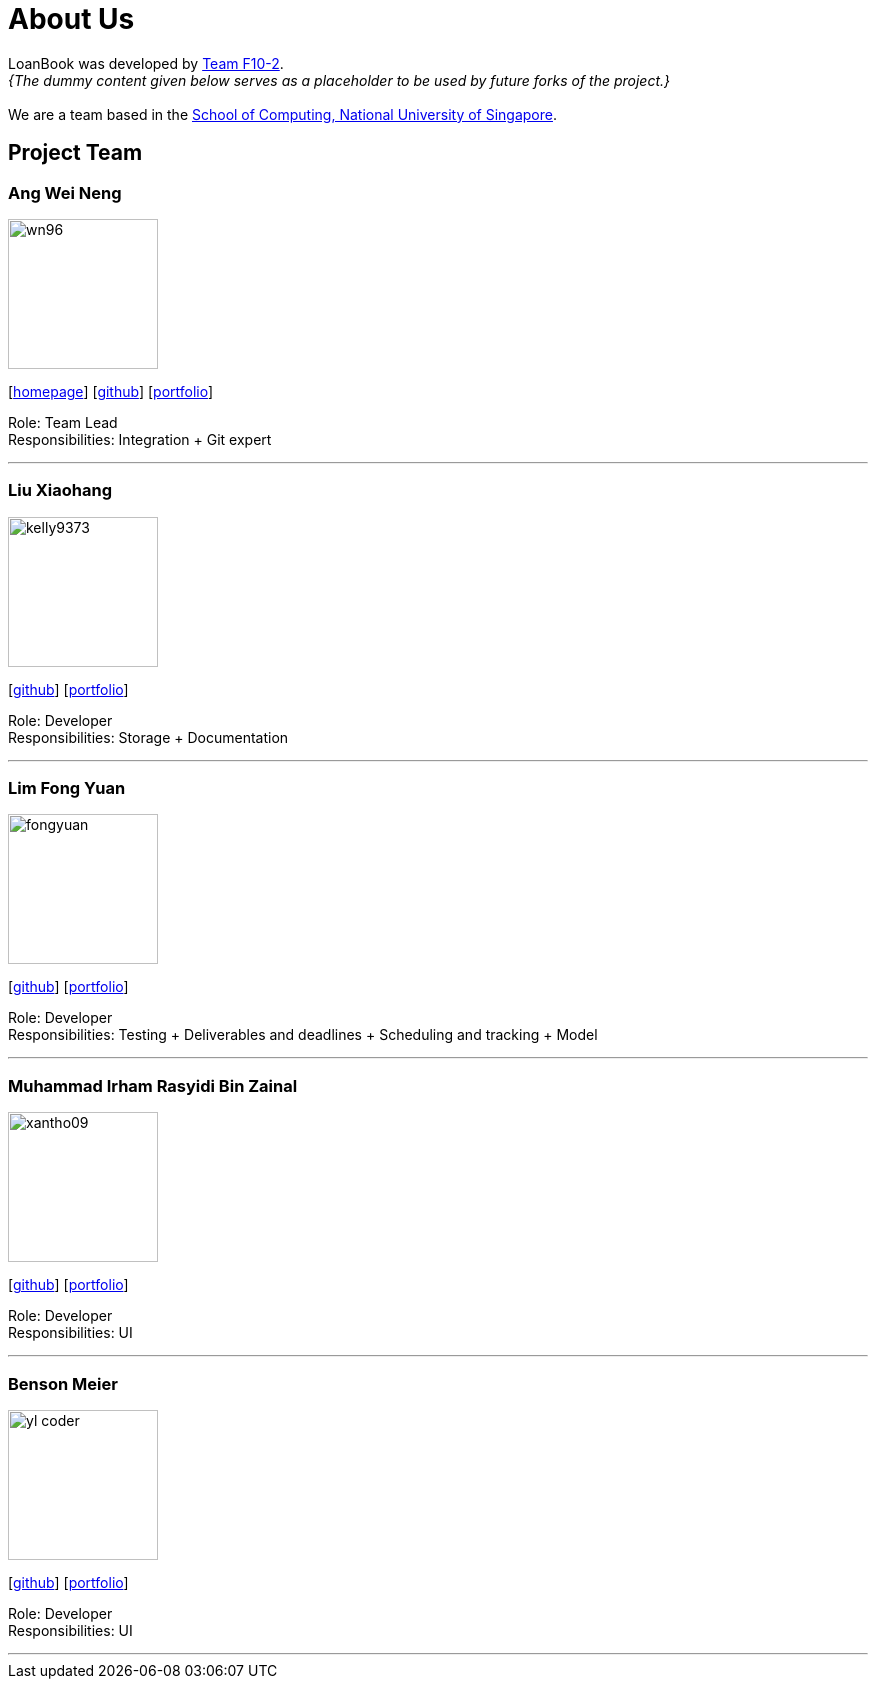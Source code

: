 = About Us
:site-section: AboutUs
:relfileprefix: team/
:imagesDir: images
:stylesDir: stylesheets

LoanBook was developed by https://github.com/CS2103-AY1819S1-F10-2/[Team F10-2]. +
_{The dummy content given below serves as a placeholder to be used by future forks of the project.}_ +
{empty} +
We are a team based in the http://www.comp.nus.edu.sg[School of Computing, National University of Singapore].

== Project Team

=== Ang Wei Neng
image::wn96.png[width="150", align="left"]
{empty}[https://www.weineng.io[homepage]] [https://github.com/wn96[github]] [<<weineng#, portfolio>>]

Role: Team Lead +
Responsibilities: Integration + Git expert

'''

=== Liu Xiaohang
image::kelly9373.png[width="150", align="left"]
{empty}[https://github.com/Kelly9373[github]] [<<Xiaohang#, portfolio>>]

Role: Developer +
Responsibilities: Storage + Documentation

'''

=== Lim Fong Yuan
image::fongyuan.png[width="150", align="left"]
{empty}[https://github.com/FongYuan[github]] [<<fongyuan#, portfolio>>]

Role: Developer +
Responsibilities: Testing + Deliverables and deadlines + Scheduling and tracking + Model

'''

=== Muhammad Irham Rasyidi Bin Zainal
image::xantho09.png[width="150", align="left"]
{empty}[http://github.com/xantho09[github]] [<<irham#, portfolio>>]

Role: Developer +
Responsibilities: UI

'''

=== Benson Meier
image::yl_coder.jpg[width="150", align="left"]
{empty}[http://github.com/yl-coder[github]] [<<johndoe#, portfolio>>]

Role: Developer +
Responsibilities: UI

'''
